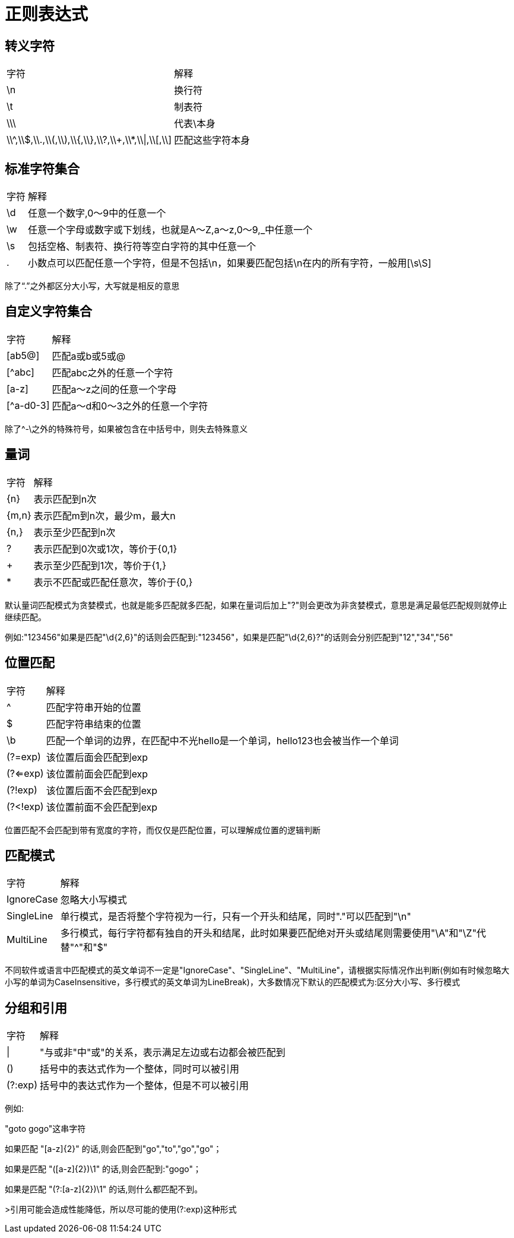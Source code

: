 = 正则表达式

== 转义字符

[%autowidth]
|===
|字符 | 解释
|\n | 换行符
|\t | 制表符
|\\\ | 代表\本身
|\\^,\\$,\\.,\\(,\\),\\{,\\},\\?,\\+,\\*,\\\|,\\[,\\] | 匹配这些字符本身
|===

== 标准字符集合

[%autowidth]
|===
|字符 | 解释
|\d | 任意一个数字,0～9中的任意一个
|\w | 任意一个字母或数字或下划线，也就是A～Z,a～z,0～9,_中任意一个
|\s | 包括空格、制表符、换行符等空白字符的其中任意一个
|. | 小数点可以匹配任意一个字符，但是不包括\n，如果要匹配包括\n在内的所有字符，一般用[\s\S]
|===

除了“.”之外都区分大小写，大写就是相反的意思

== 自定义字符集合

[%autowidth]
|===
|字符 | 解释
|[ab5@] | 匹配a或b或5或@
|[^abc] | 匹配abc之外的任意一个字符
|[a-z] | 匹配a～z之间的任意一个字母
|[^a-d0-3] | 匹配a～d和0～3之外的任意一个字符
|===

除了^-\之外的特殊符号，如果被包含在中括号中，则失去特殊意义

== 量词

[%autowidth]
|===
|字符 | 解释
|\{n} | 表示匹配到n次
|{m,n} | 表示匹配m到n次，最少m，最大n
|{n,} | 表示至少匹配到n次
|? | 表示匹配到0次或1次，等价于{0,1}
|+ | 表示至少匹配到1次，等价于{1,}
|* | 表示不匹配或匹配任意次，等价于{0,}
|===

默认量词匹配模式为贪婪模式，也就是能多匹配就多匹配，如果在量词后加上"?"则会更改为非贪婪模式，意思是满足最低匹配规则就停止继续匹配。

例如:"123456"如果是匹配"\d{2,6}"的话则会匹配到:"123456"，如果是匹配"\d{2,6}?"的话则会分别匹配到"12","34","56"

== 位置匹配

[%autowidth]
|===
|字符 | 解释
|^ | 匹配字符串开始的位置
|$ | 匹配字符串结束的位置
|\b | 匹配一个单词的边界，在匹配中不光hello是一个单词，hello123也会被当作一个单词
|(?=exp) | 该位置后面会匹配到exp
|(?<=exp) | 该位置前面会匹配到exp
|(?!exp) | 该位置后面不会匹配到exp
|(?<!exp) | 该位置前面不会匹配到exp
|===

位置匹配不会匹配到带有宽度的字符，而仅仅是匹配位置，可以理解成位置的逻辑判断

== 匹配模式

[%autowidth]
|===
|字符 | 解释
|IgnoreCase | 忽略大小写模式
|SingleLine | 单行模式，是否将整个字符视为一行，只有一个开头和结尾，同时"."可以匹配到"\n"
|MultiLine | 多行模式，每行字符都有独自的开头和结尾，此时如果要匹配绝对开头或结尾则需要使用"\A"和"\Z"代替"^"和"$"
|===

不同软件或语言中匹配模式的英文单词不一定是"IgnoreCase"、"SingleLine"、"MultiLine"，请根据实际情况作出判断(例如有时候忽略大小写的单词为CaseInsensitive，多行模式的英文单词为LineBreak)，大多数情况下默认的匹配模式为:区分大小写、多行模式

== 分组和引用

[%autowidth]
|===
|字符 | 解释
|\| | "与或非"中"或"的关系，表示满足左边或右边都会被匹配到
|() | 括号中的表达式作为一个整体，同时可以被引用
|(?:exp) |  括号中的表达式作为一个整体，但是不可以被引用
|===

例如:

"goto gogo"这串字符

如果匹配 "[a-z]\{2}" 的话,则会匹配到"go","to","go","go"；

如果是匹配 "([a-z]\{2})\1" 的话,则会匹配到:"gogo"；

如果是匹配 "(?:[a-z]\{2})\1" 的话,则什么都匹配不到。

>引用可能会造成性能降低，所以尽可能的使用(?:exp)这种形式

